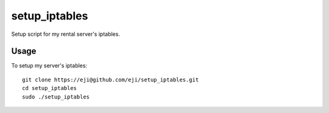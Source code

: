 ===============
setup_iptables
===============
Setup script for my rental server's iptables.

Usage
======

To setup my server's iptables:: 

  git clone https://eji@github.com/eji/setup_iptables.git
  cd setup_iptables
  sudo ./setup_iptables

